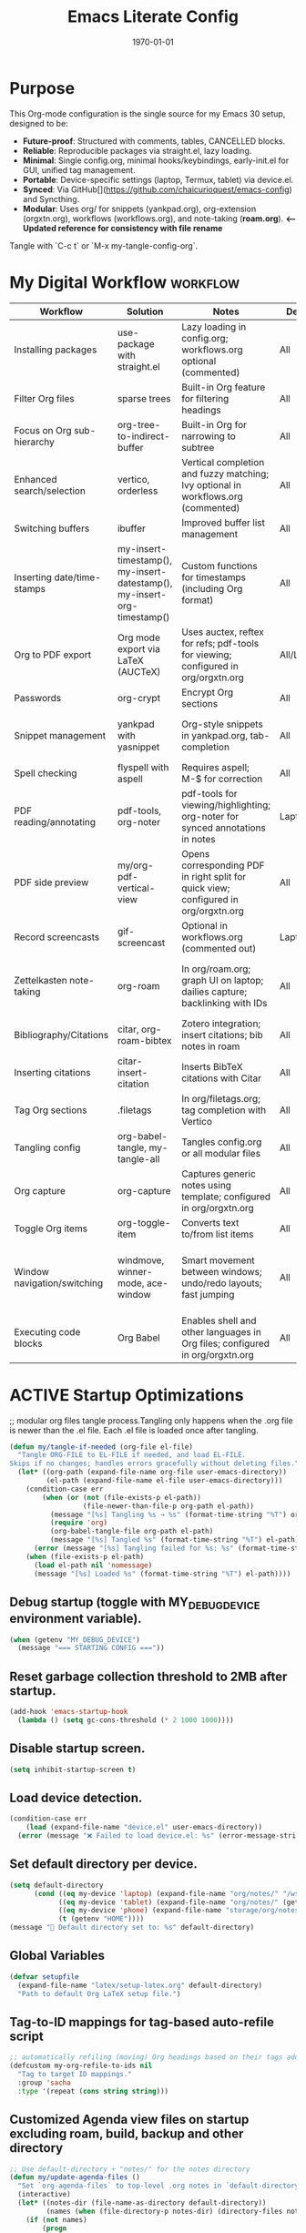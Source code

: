 # SETUPFILE: /wspace/org/notes/latex/setup-latex.org
#+TITLE: Emacs Literate Config
#+TODO: ACTIVE | CANCELLED
#+STARTUP: indent
#+DATE: \today
#+FILETAGS: ::
#+OPTIONS: toc:t num:nil
# OPTIONS: toc:nil num:2
#+PROPERTY: header-args :eval never-export
#+CREATED: 2025-07-12
#+LAST_MODIFIED: [2025-08-12 Tue 16:06]


* Purpose
This Org-mode configuration is the single source for my Emacs 30 setup, designed to be:
- **Future-proof**: Structured with comments, tables, CANCELLED blocks.
- **Reliable**: Reproducible packages via straight.el, lazy loading.
- **Minimal**: Single config.org, minimal hooks/keybindings, early-init.el for GUI, unified tag management.
- **Portable**: Device-specific settings (laptop, Termux, tablet) via device.el.
- **Synced**: Via GitHub[](https://github.com/chaicurioquest/emacs-config) and Syncthing.
- **Modular**: Uses org/ for snippets (yankpad.org), org-extension (orgxtn.org),  workflows (workflows.org), and note-taking (**roam.org**).  **<-- Updated reference for consistency with file rename**
Tangle with `C-c t` or `M-x my-tangle-config-org`.

* My Digital Workflow :workflow:
| Workflow                     | Solution                          | Notes                                                                 | Device     | Keybindings                          |
|------------------------------|-----------------------------------|-----------------------------------------------------------------------|------------|--------------------------------------|
| Installing packages          | use-package with straight.el      | Lazy loading in config.org; workflows.org optional (commented)        | All        | None                                 |
| Filter Org files             | sparse trees                      | Built-in Org feature for filtering headings                           | All        | C-c /                                |
| Focus on Org sub-hierarchy   | org-tree-to-indirect-buffer       | Built-in Org for narrowing to subtree                                 | All        | C-c C-x b                            |
| Enhanced search/selection    | vertico, orderless                | Vertical completion and fuzzy matching; Ivy optional in workflows.org (commented) | All    | None (uses Vertico for completion)   |
| Switching buffers            | ibuffer                           | Improved buffer list management                                       | All        | C-x C-b                              |
| Inserting date/time-stamps   | my-insert-timestamp(), my-insert-datestamp(), my-insert-org-timestamp() | Custom functions for timestamps (including Org format)              | All        | C-c i t, C-c i d, C-c i o           |
| Org to PDF export            | Org mode export via LaTeX (AUCTeX)| Uses auctex, reftex for refs; pdf-tools for viewing; configured in org/orgxtn.org | All/Laptop | C-c C-e l p                          |
| Passwords                    | org-crypt                         | Encrypt Org sections                                                  | All        | None                                 |
| Snippet management           | yankpad with yasnippet            | Org-style snippets in yankpad.org, tab-completion                     | All        | C-c y (insert), C-c Y (expand), C-c TAB |
| Spell checking               | flyspell with aspell              | Requires aspell; M-$ for correction                                   | All        | M-$                                  |
| PDF reading/annotating       | pdf-tools, org-noter              | pdf-tools for viewing/highlighting; org-noter for synced annotations in notes | Laptop/All | None (M-x org-noter for annotations) |
| PDF side preview             | my/org-pdf-vertical-view          | Opens corresponding PDF in right split for quick view; configured in org/orgxtn.org | All | C-c v                                |
| Record screencasts           | gif-screencast                    | Optional in workflows.org (commented out)                             | Laptop     | C-c g                                |
| Zettelkasten note-taking     | org-roam                          | In org/roam.org; graph UI on laptop; dailies capture; backlinking with IDs | All   | C-c r n (capture), C-c r f (find), C-c r g (UI), C-c r d (dailies) |
| Bibliography/Citations       | citar, org-roam-bibtex            | Zotero integration; insert citations; bib notes in roam               | All        | C-c r c (open note/resource)         |
| Inserting citations          | citar-insert-citation             | Inserts BibTeX citations with Citar                                   | All        | C-c i c                              |
| Tag Org sections             | .filetags                         | In org/filetags.org; tag completion with Vertico                      | All        | C-c f t                              |
| Tangling config              | org-babel-tangle, my-tangle-all   | Tangles config.org or all modular files                               | All        | C-c t (single), C-c T (all)          |
| Org capture                  | org-capture                       | Captures generic notes using template; configured in org/orgxtn.org | All  | C-c c                                |
| Toggle Org items             | org-toggle-item                   | Converts text to/from list items                                      | All        | C-c i i                              |
| Window navigation/switching  | windmove, winner-mode, ace-window | Smart movement between windows; undo/redo layouts; fast jumping       | All        | Shift+Arrow (move), C-c left/right (undo/redo), M-o (ace jump) |
| Executing code blocks        | Org Babel                         | Enables shell and other languages in Org files; configured in org/orgxtn.org | All | C-c C-c (in block)                   |

* ACTIVE Startup Optimizations
;; modular org files tangle process.Tangling only happens when the .org file is newer than the .el file. Each .el file is loaded once after tangling.

#+BEGIN_SRC emacs-lisp
(defun my/tangle-if-needed (org-file el-file)
  "Tangle ORG-FILE to EL-FILE if needed, and load EL-FILE.
Skips if no changes; handles errors gracefully without deleting files."
  (let* ((org-path (expand-file-name org-file user-emacs-directory))
         (el-path (expand-file-name el-file user-emacs-directory)))
    (condition-case err
        (when (or (not (file-exists-p el-path))
                  (file-newer-than-file-p org-path el-path))
          (message "[%s] Tangling %s → %s" (format-time-string "%T") org-path el-path)
          (require 'org)
          (org-babel-tangle-file org-path el-path)
          (message "[%s] Tangled %s" (format-time-string "%T") el-path))
      (error (message "[%s] Tangling failed for %s: %s" (format-time-string "%T") org-path (error-message-string err))))
    (when (file-exists-p el-path)
      (load el-path nil 'nomessage)
      (message "[%s] Loaded %s" (format-time-string "%T") el-path))))
#+END_SRC

** Debug startup (toggle with MY_DEBUG_DEVICE environment variable).
#+BEGIN_SRC emacs-lisp
(when (getenv "MY_DEBUG_DEVICE")
  (message "=== STARTING CONFIG ==="))
#+END_SRC
** Reset garbage collection threshold to 2MB after startup.
#+BEGIN_SRC emacs-lisp
(add-hook 'emacs-startup-hook
  (lambda () (setq gc-cons-threshold (* 2 1000 1000))))
#+END_SRC

** Disable startup screen.
#+BEGIN_SRC emacs-lisp
(setq inhibit-startup-screen t)
#+END_SRC

** Load device detection.
#+BEGIN_SRC emacs-lisp
(condition-case err
    (load (expand-file-name "device.el" user-emacs-directory))
  (error (message "❌ Failed to load device.el: %s" (error-message-string err))))
#+END_SRC

** Set default directory per device.
#+BEGIN_SRC emacs-lisp
(setq default-directory
      (cond ((eq my-device 'laptop) (expand-file-name "org/notes/" "/wspace/"))
            ((eq my-device 'tablet) (expand-file-name "org/notes/" (getenv "HOME")))
            ((eq my-device 'phone) (expand-file-name "storage/org/notes" (getenv "HOME")))
            (t (getenv "HOME"))))
(message "📁 Default directory set to: %s" default-directory)
#+END_SRC

** Global Variables
#+BEGIN_SRC emacs-lisp
(defvar setupfile
  (expand-file-name "latex/setup-latex.org" default-directory)
  "Path to default Org LaTeX setup file.")
#+END_SRC

** Tag-to-ID mappings for tag-based auto-refile script
#+BEGIN_SRC emacs-lisp
;; automatically refiling (moving) Org headings based on their tags added on 2025-09-20
(defcustom my-org-refile-to-ids nil
  "Tag to target ID mappings."
  :group 'sacha
  :type '(repeat (cons string string)))
#+END_SRC

** Customized Agenda view files on startup excluding roam, build, backup and other directory
#+BEGIN_SRC emacs-lisp
;; Use default-directory + "notes/" for the notes directory
(defun my/update-agenda-files ()
  "Set `org-agenda-files` to top-level .org notes in `default-directory`."
  (interactive)
  (let* ((notes-dir (file-name-as-directory default-directory))
         (names (when (file-directory-p notes-dir) (directory-files notes-dir nil "^[^.].*"))))
    (if (not names)
        (progn
          (setq org-agenda-files nil)
          (message "my/update-agenda-files: notes dir missing or empty: %s" notes-dir))
      (setq org-agenda-files
            (mapcar (lambda (n) (expand-file-name n notes-dir))
                    (seq-filter (lambda (n)
                                  (and (string-match-p "\\.org\\'" n)
                                       (file-regular-p (expand-file-name n notes-dir))))
                                names)))
      (message "org-agenda-files set (%d files) from %s" (length org-agenda-files) notes-dir))))

;; Initialize once
(my/update-agenda-files)

;; Rescan only when saving a top-level Org file under the same notes/ derived from default-directory
(add-hook 'after-save-hook
          (lambda ()
            (when (and (derived-mode-p 'org-mode)
                       buffer-file-name)
              (let ((notes-dir (file-name-as-directory default-directory))
                    (bufdir (file-name-as-directory (expand-file-name (file-name-directory buffer-file-name)))))
                (when (string= notes-dir bufdir)
                  (my/update-agenda-files))))))
#+END_SRC


** Debug: Confirm startup.
#+BEGIN_SRC emacs-lisp
(when (getenv "MY_DEBUG_DEVICE")
  (message "=== STARTUP OPTIMIZATIONS COMPLETE ==="))
#+END_SRC

* ACTIVE Package Management
Configure package managers and lightweight, universal packages with lazy loading.
Heavy or laptop-specific packages are in org/workflows.org; org-roam and bibliographic tools in org/roam.org; filetags in org/filetags.org.

| Package      | Purpose                          | Device       | Keybindings              | Loading Trigger          |
|--------------|----------------------------------|--------------|--------------------------|--------------------------|
| org          | Core Org-mode                    | All          | Org-mode keys            | Built-in                 |
| org-roam     | Zettelkasten note-taking         | All          | C-c r n, r f, r i, r g   | Startup                  |
| org-roam-bibtex | Zotero/BibTeX citation capture | All          |                          | org-roam-mode hook       |
| citar        | Bibliography interface           | All          | C-c r c                  | On demand                |
| org-roam-ui  | Graphical note graph (web UI)    | Laptop only  | C-c r g                  | M-x or keybinding        |
| f            | File/directory manipulation      | All          | None                     | On demand                |
| ht           | Hash table utilities             | All          | None                     | On demand                |
| ibuffer      | Buffer management                | All          | C-x C-b                  | C-x C-b                  |
| org-crypt    | Password encryption              | All          | None                     | org-mode hook            |
| cdlatex      | Math/equation input              | All          | TAB (contextual)         | TAB                      |
| yasnippet    | Snippet framework                | All          | TAB (inline yas-expand), C-c s (yas-insert-snippet) | TAB, C-c s            |
| yankpad      | Org-style snippet library        | All          | C-c y, C-c Y             | C-c y                    |
| flyspell     | Spell checking                   | All          | M-$                      | M-$                      |

** Org Base Configuration
#+BEGIN_SRC emacs-lisp
(use-package org
  :straight (:type built-in)
  :ensure nil
  :config
  ;; Babel settings (consolidated here for minimal files)
  (org-babel-do-load-languages
   'org-babel-load-languages
   '((shell . t)))
  ;; Add future Babel expansions above as needed

  ;; Core requires
  (require 'oc)
  (require 'oc-biblatex))
  ;; Enable refiling to any heading in agenda files (incl. roam/notes/mobile)
  (setq org-refile-targets '((org-agenda-files :maxlevel . 5)))
  (setq org-refile-use-outline-path 'file) ;; Show file paths in prompt
  (setq org-outline-path-complete-in-steps nil) ;; Complete in one step (Vertico fuzzy)
  (setq org-refile-allow-creating-parent-nodes 'confirm)
  (setq org-refile-use-cache t)  ; Cache targets for speed
#+END_SRC

** Ensure use-package is available.
#+BEGIN_SRC emacs-lisp
(eval-when-compile
  (require 'use-package))
#+END_SRC

** File manipulation library (loaded on demand).
#+BEGIN_SRC emacs-lisp
(use-package f
  :straight t
  :defer t)
#+END_SRC

** Hash table utilities (loaded on demand).
#+BEGIN_SRC emacs-lisp
(use-package ht
  :straight t
  :defer t)
#+END_SRC

** Ibuffer for buffer management (loaded on C-x C-b).
#+BEGIN_SRC emacs-lisp
(use-package ibuffer
  :straight t
  :defer t
  :bind ("C-x C-b" . ibuffer))
#+END_SRC

** Encrypt org files
#+BEGIN_SRC emacs-lisp
(use-package org-crypt
  :ensure nil                        ;; Do not install from ELPA
  :straight nil                      ;; Do not use straight.el
  :defer t                           ;; Load when needed (on demand)
  :config
  (setq org-crypt-use-before-save nil) ;; Optional: prevent auto-encryption on save
  (require 'org-crypt))
#+END_SRC

** Flyspell for spell checking (loaded on M-$).
#+BEGIN_SRC emacs-lisp
(use-package flyspell
  :defer t
  :bind ("M-$" . flyspell-correct-word-before-point)
  :init
  ;; Force Hunspell with UK English dictionary
  (setq ispell-program-name "hunspell"
        ispell-dictionary "en_GB"
        ispell-local-dictionary "en_GB"
        ispell-local-dictionary-alist
        '(("en_GB" "[[:alpha:]]" "[^[:alpha:]]" "[']" t
           ("-d" "en_GB") nil utf-8))))
  :config
  ;; Enable flyspell everywhere you write text
  (add-hook 'text-mode-hook #'flyspell-mode)
  ;; For code: only check strings & comments
  (add-hook 'prog-mode-hook #'flyspell-prog-mode)

  ;; Correction interface for M-$
  (use-package flyspell-correct :straight t))

#+END_SRC

** CD Latex package for latex equations
#+BEGIN_SRC emacs-lisp
 (use-package cdlatex 
  :straight t 
  :defer t
  :hook (org-mode . org-cdlatex-mode))
#+END_SRC
   
** AUCTeX is an extensible package for writing and formatting TeX files in Emacs and XEmacs
#+BEGIN_SRC emacs-lisp
(use-package auctex
  :straight t
  :defer t  ;; Load on demand
  :hook (LaTeX-mode . (lambda () (turn-on-reftex) (flyspell-mode)))  ;; Optional: RefTeX for refs, spell-check
  :config
  (setq TeX-auto-save t
        TeX-parse-self t))
#+END_SRC

** Yasnippet package for adding snippets in org files
#+BEGIN_SRC emacs-lisp
(use-package yasnippet
  :straight t
  :bind ("C-c s" . yas-insert-snippet)  ;; Pop up selectable snippets (e.g., tbl, fig)
  :config
  (yas-global-mode 1)
  (setq yas-indent-line 'fixed)  ;; Preserves indentation
  (add-to-list 'yas-snippet-dirs (expand-file-name "snippets" user-emacs-directory))
  (yas-reload-all)
  (add-hook 'org-mode-hook #'yas-minor-mode)
  :diminish yas-minor-mode)
#+END_SRC


** Yankpad: Org-mode snippet library on top of Yasnippet
#+BEGIN_SRC emacs-lisp
(use-package yankpad
  :straight t
  :bind
  (("C-c Y" . yankpad-expand)  ;; Expand snippet at point with yasnippet evaluation
   ("C-c y" . yankpad-insert)) ;; Insert snippet as plain text (no evaluation)
  :config
  ;; Set yankpad file in a portable location
  (setq yankpad-file (expand-file-name "org/yankpad.org"
                                       user-emacs-directory))
  ;; Ensure directory exists
  (let ((yankpad-dir (file-name-directory yankpad-file)))
    (unless (file-directory-p yankpad-dir)
      (make-directory yankpad-dir t)))

  ;; Load snippets immediately
  (yankpad-reload)

  ;; Optional: auto-reload in Org buffers
  (add-hook 'org-mode-hook #'yankpad-reload))

#+END_SRC

** Install the MELPA sqlite3 package
#+BEGIN_SRC emacs-lisp
(use-package emacsql-sqlite3
  :straight t
  :defer t)
#+END_SRC

** Vertico: vertical completion UI Work well with org-roam (and Emacs in general) much faster, more flexible, and user-friendly. 
#+BEGIN_SRC emacs-lisp
(use-package vertico
  :straight t
  :defer t
  :init
  (vertico-mode))
#+END_SRC

** Orderless: smart fuzzy matching for completion
#+BEGIN_SRC emacs-lisp
(use-package orderless
  :straight t
  :defer t
  :custom
  (completion-styles '(orderless))
  (completion-category-defaults nil)
  (completion-category-overrides '((file (styles partial-completion)))))
#+END_SRC

** Future enhancement Consult package: enhanced commands. :future:
Powerful, fast,and flexible search/navigation UI (search, buffer switch, etc.) for working with Org-roam and Emacs in general.It can be enabled later for future optimization.

#+BEGIN_SRC emacs-lisp 
(use-package consult
  :straight t
  :bind
  (("C-s" . consult-line)
  ("C-c h" . consult-org-heading)
  ("C-c k" . consult-ripgrep)
  ("C-c b" . consult-buffer)
  ("C-c p" . consult-find)))
#+END_SRC

** Zotero/Bibliography Integration
#+BEGIN_SRC emacs-lisp
(use-package citar
  :straight t
  :custom
  ;; BibTeX file path relative to your Org note directory
  (citar-bibliography (condition-case nil
                          (list (expand-file-name "references.bib" (file-name-directory setupfile)))
                        (error nil)))  ;; Error handling if path missing
  ;; Path where Zotero stores PDFs
  (citar-library-paths (list "~/wspace/src/zotero-kbase/storage"))
  ;; Integrate with org-roam-bibtex
  (citar-open-note-function #'orb-citar-edit-note)
  ;; Enables inserting citations, following/opening citations and Enables styling and mouse-hover/click interaction
  (org-cite-insert-processor 'citar)
  (org-cite-follow-processor 'citar)
  (org-cite-activate-processor 'citar)
  :config
  ;; Allow both roam and general notes
  (setq citar-notes-paths
  (list (expand-file-name org-roam-directory)))
  (citar-capf-setup)  ;; Completion-at-point for citations
  :bind
  ("C-c r c" . citar-open)) ;; Open citation note or resource
#+END_SRC


** RefTeX for Advanced Citation/Ref Handling.
If using AUCTeX for LaTeX exports, add reftex package.

#+BEGIN_SRC emacs-lisp
(use-package reftex
  :straight t
  :defer t
  :diminish reftex-mode)
;; Integrate RefTeX with AUCTeX
(use-package auctex
  :straight t
  :defer t
  :hook (LaTeX-mode . (lambda () (turn-on-reftex) (flyspell-mode)))
  :config
  (setq TeX-auto-save t
        TeX-parse-self t
        reftex-plug-into-AUCTeX t))  
#+END_SRC


** pdf tools: Enable in-buffer PDF viewing in Emacs (rather than opening PDFs in external viewers)
;; Use features like highlighting, annotations, or text selection. Work along with org-noter for taking notes synchronized with PDF pages
;; Updated on 2025-08-15 for support termux build in android devices.
#+BEGIN_SRC emacs-lisp
(use-package pdf-tools
  :straight t
  :defer t
  :config
  ;; Use existing epdfinfo binary in Termux
  (setq pdf-info-epdfinfo-program
        (expand-file-name "~/.emacs.d/straight/build/pdf-tools/build/epdfinfo"))
  (pdf-tools-install-noverify)

  ;; Set display size to fit page
  (setq-default pdf-view-display-size 'fit-page)

  ;; Activate annotations automatically
  (setq pdf-annot-activate-created-annotations t)

  ;; Set magic mode for PDFs explicitly
  (add-to-list 'magic-mode-alist '("%PDF" . pdf-view-mode))

  ;; Suppress pdf-view-mode errors for invalid arguments
  (advice-add 'pdf-view-mode :around
              (lambda (orig-fun &rest args)
                (ignore-errors (apply orig-fun nil))))

  ;; Clear pdf-tools metadata to avoid stale page references
  (add-hook 'pdf-view-mode-hook
            (lambda ()
              (when (buffer-file-name)
                (pdf-cache-clear-data (buffer-file-name))))))

#+END_SRC

** pdf annotation org noter optional dependancies
#+BEGIN_SRC emacs-lisp
;; Optional for org-noter EPUB/DJVU (suppress warnings if not used)
(use-package nov
  :straight t
  :defer t)
(use-package djvu
  :straight t
  :defer t)
#+END_SRC


** pdf annotation using org noter
#+BEGIN_SRC emacs-lisp
(use-package org-noter
  :straight t
  :after (:any org pdf-view)
  :init
  ;; Set notes search path using default-directory
  (setq org-noter-notes-search-path
        (list (expand-file-name "roam" default-directory)))
  :config
  (setq org-noter-separate-notes-from-heading t
        org-noter-hide-other nil
        org-noter-always-create-frame nil
        org-noter-kill-frame-at-session-end nil))

#+END_SRC

* ACTIVE UI Tweaks
#+BEGIN_SRC emacs-lisp
(when (eq my-device 'termux)
  (set-fringe-mode 0)
  (setq mouse-wheel-progressive-speed nil))
#+END_SRC

* ACTIVE General Settings

** Profiling
#+BEGIN_SRC emacs-lisp
(defvar my-config-el-start-time (current-time) "Time when config.el was started")
(setq my-config-el-start-time-iso (format-time-string "%Y-%m-%dT%T%:z"))
#+END_SRC

** UI Theme, word wrap and other settings.
#+BEGIN_SRC emacs-lisp
(load-theme 'tsdh-dark t)  ;;Dark theme for Emacs
(global-visual-line-mode 1) ;;Wrap text in GUI Windows
(set-fringe-mode 10) ;;Sets the width of the left and right fringes (the empty margin space at the edge of windows in Emacs) to 10 pixels.
(setq-default cursor-type 'bar) ;;Changes the default cursor shape to a vertical bar (instead of the default box).
#+END_SRC

** Device-specific backup directory under default-directory
#+BEGIN_SRC emacs-lisp
(defvar my-backup-dir (expand-file-name ".backups/" default-directory)
  "Directory to store Emacs backup (~) files.")
#+END_SRC

** Create backup directory if it doesn't exist
#+BEGIN_SRC emacs-lisp
(unless (file-exists-p my-backup-dir)
  (make-directory my-backup-dir t))
(setq backup-directory-alist `((".*" . ,my-backup-dir))
      version-control nil
      delete-old-versions t
      make-backup-files t
      backup-by-copying t)

(defvar my-autosave-dir (expand-file-name ".autosaves/" default-directory)
  "Directory to store Emacs auto-save files.")
#+END_SRC

** Create autosave directory if missing
#+BEGIN_SRC emacs-lisp
(unless (file-exists-p my-autosave-dir)
  (make-directory my-autosave-dir t))
#+END_SRC

** Redirect auto-save files to device-specific location
#+BEGIN_SRC emacs-lisp
(setq auto-save-file-name-transforms
      `((".*" ,my-autosave-dir t))
      auto-save-default t)
#+END_SRC

** Other general settings
#+BEGIN_SRC emacs-lisp
;; Calendar: Monday as start of week
(setq-default calendar-week-start-day 1)

;; Sentences: No double space after periods
(setq-default sentence-end-double-space nil)

;; Truncate lines
(setq-default truncate-lines t)

;; Read-only files in view mode
(setq view-read-only t)

;; Timestamp functions
(defun my-insert-timestamp ()
  "Insert a timestamp in format YYYY-MM-DD HH:MM:SS"
  (interactive)
  (insert (format-time-string "%Y-%m-%d %H:%M:%S")))
(defun my-insert-datestamp ()
  "Insert a datestamp in format YYYY-MM-DD"
  (interactive)
  (insert (format-time-string "%Y-%m-%d")))
(defun my-insert-org-timestamp ()
  "Insert a timestamp in Org-mode format [YYYY-MM-DD Day HH:MM]"
  (interactive)
  (insert (format-time-string "[%Y-%m-%d %a %H:%M]")))

;; Added 2025-07-15: Allow alphabetical list continuation (1.a, 1.b, 1.c., ...)
(setq org-list-allow-alphabetical t)

;; Configure navigation between windows and automatic vertical preview for PDF.
;; Enable smart window navigation
(windmove-default-keybindings) ;; Shift + Arrow
(winner-mode 1)                ;; C-c <left/right> undo/redo window layout
#+END_SRC

** Force PDFs to open on the right-side window
#+BEGIN_SRC emacs-lisp
(add-to-list 'display-buffer-alist
             '("\\.pdf\\'"
               (display-buffer-in-side-window)
               (side . right)
               (window-width . 0.45)
               (slot . 1)))
#+END_SRC

** ACTIVE Org Attachment File directory
#+BEGIN_SRC emacs-lisp
;; Attachments relative to org file, in `.attach` folder
(setq org-attach-directory ".attach")
#+END_SRC

* ACTIVE Keybindings

** Tangle shortcut
#+BEGIN_SRC emacs-lisp
(global-set-key (kbd "C-c t") (lambda ()
  (interactive)
  (org-babel-tangle-file (expand-file-name "config.org" user-emacs-directory))
  (message "✅ config.org tangled")))
#+END_SRC

#+BEGIN_SRC emacs-lisp
(defun my-tangle-all ()
  "Tangle all modular Org files."
  (interactive)
  (my/tangle-if-needed "org/filetags.org" "org/filetags.el")
  (my/tangle-if-needed "org/roam.org" "org/roam.el")
  ;; Add more modular files here (e.g., workflows.org when uncommented)
  (message "[%s] All modular files tangled" (format-time-string "%T")))
(global-set-key (kbd "C-c T") 'my-tangle-all)
#+END_SRC

** Timestamp keybindings
#+BEGIN_SRC emacs-lisp
(global-set-key (kbd "C-c i t") 'my-insert-timestamp)    ;; YYYY-MM-DD HH:MM:SS
(global-set-key (kbd "C-c i d") 'my-insert-datestamp)    ;; YYYY-MM-DD
(global-set-key (kbd "C-c i o") 'my-insert-org-timestamp) ;; [YYYY-MM-DD Day HH:MM]
#+END_SRC

** Citar Citation insertion keybinding
#+BEGIN_SRC emacs-lisp
(global-set-key (kbd "C-c i c") 'citar-insert-citation)  ;; Insert citation with Citar
#+END_SRC

** Org-mode specific keybinding for toggling items :Added 2025-07-15
#+BEGIN_SRC emacs-lisp
(define-key org-mode-map (kbd "C-c i i") 'org-toggle-item)
#+END_SRC

** Disble Ctrl+Z key accidental suspend-frame(minimize the window) keybinding to Undo command
#+BEGIN_SRC emacs-lisp
(global-set-key (kbd "C-z") 'undo)

;; Org capture template
(global-set-key (kbd "C-c c") 'org-capture)

;; mu4e Email integration quick access
(global-set-key (kbd "C-c m") 'mu4e)

#+END_SRC

** Switching windows 
#+BEGIN_SRC emacs-lisp
;; Ace Window for fast jumping (M-o)
(use-package ace-window
  :bind (("M-o" . ace-window)))
#+END_SRC

** ORG Agenda keybinding
#+BEGIN_SRC emacs-lisp
;;[2025-08-10] Added to ensure org-agenda is loaded and keybinding works
(require 'org-agenda)
(global-set-key (kbd "C-c a") 'org-agenda)
#+END_SRC

* ACTIVE Modular Configs
#+BEGIN_SRC emacs-lisp

(my/tangle-if-needed "org/orgxtn.org" "org/orgxtn.el")
(load (expand-file-name "org/orgxtn.el" user-emacs-directory) nil 'nomessage)

(when (eq my-device 'laptop)
  (my/tangle-if-needed "org/mail.org" "org/mail.el")
  (load (expand-file-name "org/mail.el" user-emacs-directory) nil 'nomessage))

(my/tangle-if-needed "org/filetags.org" "org/filetags.el")
(load (expand-file-name "org/filetags.el" user-emacs-directory) nil 'nomessage)

(my/tangle-if-needed "org/roam.org" "org/roam.el")
(load (expand-file-name "org/roam.el" user-emacs-directory) nil 'nomessage)

(my/tangle-if-needed "org/workflow.org" "org/workflow.el")
(load (expand-file-name "org/workflow.el" user-emacs-directory) nil 'nomessage)
#+END_SRC

* Git enabled org notes sync with repo
Note: If you are not using git source control for org notes across devices, comment/remove following function

#+BEGIN_SRC emacs-lisp
(defun my--run-shell-command-async (cmd message-prefix)
  "Run CMD asynchronously and display output with MESSAGE-PREFIX."
  (async-shell-command cmd (get-buffer-create "*Git Output*"))
  (with-current-buffer "*Git Output*"
    (goto-char (point-max))
    (insert (format "\n%s: Running %s\n" message-prefix cmd))))

;; Manual pull function
(defun git-pull-repo ()
  "Manually pull the Org notes repo asynchronously."
  (interactive)
  (let ((repo-dir (file-truename default-directory)))
    (when repo-dir  ; Ensure default-directory is set
      (my--run-shell-command-async (format "cd %s && git pull origin main" (shell-quote-argument repo-dir)) "Git pull")
      (message "Git pull started (check *Git Output*)."))))

;; Manual push function
(defun git-push-repo ()
  "Manually push changes in the Org notes repo asynchronously."
  (interactive)
  (let ((repo-dir (file-truename default-directory)))
    (when repo-dir
      (my--run-shell-command-async (format "cd %s && git add . && git commit -m 'Manual update' && git push origin main" (shell-quote-argument repo-dir)) "Git push")
      (message "Git push started (check *Git Output*)."))))

;; Your prefix map (C-c g p for pull, C-c g u for push)
(defvar git-org-map (make-sparse-keymap) "Keymap for Git Org commands.")
(define-key global-map (kbd "C-c g") git-org-map)
(define-key git-org-map (kbd "p") 'git-pull-repo)
(define-key git-org-map (kbd "u") 'git-push-repo)

;; Async buffer settings
(setq async-shell-command-buffer 'new-buffer)
#+END_SRC


* CANCELLED Deprecated Settings
#+BEGIN_SRC emacs-lisp
;; Old timestamp code for Emacs < 27.1
;; (setq my-config-el-start-time-iso
;;       (concat (format-time-string "%Y-%m-%dT%T")
;;               ((lambda (x) (concat (substring x 0 3) ":" (substring x 3 5)))
;;                (format-time-string "%z"))))
#+END_SRC
